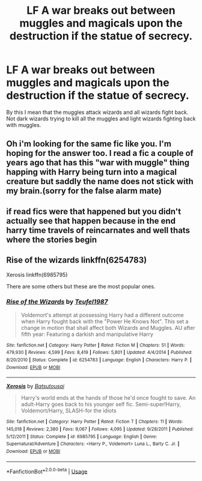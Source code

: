 #+TITLE: LF A war breaks out between muggles and magicals upon the destruction if the statue of secrecy.

* LF A war breaks out between muggles and magicals upon the destruction if the statue of secrecy.
:PROPERTIES:
:Author: jasoneill23
:Score: 8
:DateUnix: 1584334426.0
:DateShort: 2020-Mar-16
:FlairText: Request
:END:
By this I mean that the muggles attack wizards and all wizards fight back. Not dark wizards trying to kill all the muggles and light wizards fighting back with muggles.


** Oh i'm looking for the same fic like you. I'm hoping for the answer too. I read a fic a couple of years ago that has this "war with muggle" thing happing with Harry being turn into a magical creature but saddly the name does not stick with my brain.(sorry for the false alarm mate)
:PROPERTIES:
:Author: Lost-Concern
:Score: 3
:DateUnix: 1584348662.0
:DateShort: 2020-Mar-16
:END:


** if read fics were that happened but you didn't actually see that happen because in the end harry time travels of reincarnates and well thats where the stories begin
:PROPERTIES:
:Author: flitith12
:Score: 1
:DateUnix: 1584362590.0
:DateShort: 2020-Mar-16
:END:


** Rise of the wizards linkffn(6254783)

Xerosis linkffn(6985795)

There are some others but these are the most popular ones.
:PROPERTIES:
:Author: JOKERRule
:Score: 1
:DateUnix: 1584415157.0
:DateShort: 2020-Mar-17
:END:

*** [[https://www.fanfiction.net/s/6254783/1/][*/Rise of the Wizards/*]] by [[https://www.fanfiction.net/u/1729392/Teufel1987][/Teufel1987/]]

#+begin_quote
  Voldemort's attempt at possessing Harry had a different outcome when Harry fought back with the "Power He Knows Not". This set a change in motion that shall affect both Wizards and Muggles. AU after fifth year: Featuring a darkish and manipulative Harry
#+end_quote

^{/Site/:} ^{fanfiction.net} ^{*|*} ^{/Category/:} ^{Harry} ^{Potter} ^{*|*} ^{/Rated/:} ^{Fiction} ^{M} ^{*|*} ^{/Chapters/:} ^{51} ^{*|*} ^{/Words/:} ^{479,930} ^{*|*} ^{/Reviews/:} ^{4,599} ^{*|*} ^{/Favs/:} ^{8,419} ^{*|*} ^{/Follows/:} ^{5,801} ^{*|*} ^{/Updated/:} ^{4/4/2014} ^{*|*} ^{/Published/:} ^{8/20/2010} ^{*|*} ^{/Status/:} ^{Complete} ^{*|*} ^{/id/:} ^{6254783} ^{*|*} ^{/Language/:} ^{English} ^{*|*} ^{/Characters/:} ^{Harry} ^{P.} ^{*|*} ^{/Download/:} ^{[[http://www.ff2ebook.com/old/ffn-bot/index.php?id=6254783&source=ff&filetype=epub][EPUB]]} ^{or} ^{[[http://www.ff2ebook.com/old/ffn-bot/index.php?id=6254783&source=ff&filetype=mobi][MOBI]]}

--------------

[[https://www.fanfiction.net/s/6985795/1/][*/Xerosis/*]] by [[https://www.fanfiction.net/u/577769/Batsutousai][/Batsutousai/]]

#+begin_quote
  Harry's world ends at the hands of those he'd once fought to save. An adult-Harry goes back to his younger self fic. Semi-super!Harry, Voldemort/Harry, SLASH-for the idiots
#+end_quote

^{/Site/:} ^{fanfiction.net} ^{*|*} ^{/Category/:} ^{Harry} ^{Potter} ^{*|*} ^{/Rated/:} ^{Fiction} ^{T} ^{*|*} ^{/Chapters/:} ^{11} ^{*|*} ^{/Words/:} ^{145,018} ^{*|*} ^{/Reviews/:} ^{2,380} ^{*|*} ^{/Favs/:} ^{9,067} ^{*|*} ^{/Follows/:} ^{4,095} ^{*|*} ^{/Updated/:} ^{9/28/2011} ^{*|*} ^{/Published/:} ^{5/12/2011} ^{*|*} ^{/Status/:} ^{Complete} ^{*|*} ^{/id/:} ^{6985795} ^{*|*} ^{/Language/:} ^{English} ^{*|*} ^{/Genre/:} ^{Supernatural/Adventure} ^{*|*} ^{/Characters/:} ^{<Harry} ^{P.,} ^{Voldemort>} ^{Luna} ^{L.,} ^{Barty} ^{C.} ^{Jr.} ^{*|*} ^{/Download/:} ^{[[http://www.ff2ebook.com/old/ffn-bot/index.php?id=6985795&source=ff&filetype=epub][EPUB]]} ^{or} ^{[[http://www.ff2ebook.com/old/ffn-bot/index.php?id=6985795&source=ff&filetype=mobi][MOBI]]}

--------------

*FanfictionBot*^{2.0.0-beta} | [[https://github.com/tusing/reddit-ffn-bot/wiki/Usage][Usage]]
:PROPERTIES:
:Author: FanfictionBot
:Score: 1
:DateUnix: 1584415206.0
:DateShort: 2020-Mar-17
:END:
